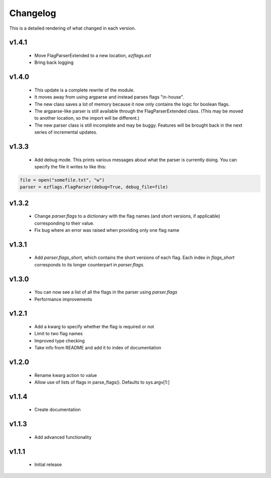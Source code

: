 Changelog
=========

This is a detailed rendering of what changed in each version.

.. _vp1p4p1:

v1.4.1
-------
 - Move FlagParserExtended to a new location, `ezflags.ext`
 - Bring back logging

.. _vp1p4p0:

v1.4.0
-------
 - This update is a complete rewrite of the module.
 - It moves away from using argparse and instead parses flags "in-house".
 - The new class saves a lot of memory because it now only contains the logic for boolean flags.
 - The argparse-like parser is still available through the FlagParserExtended class. (This may be moved to another location, so the import will be different.)
 - The new parser class is still incomplete and may be buggy. Features will be brought back in the next series of incremental updates.

.. _vp1p3p3:

v1.3.3
-------
 - Add debug mode. This prints various messages about what the parser is currently doing. You can specify the file it writes to like this:
 
.. code:: py

	file = open("somefile.txt", "w")
	parser = ezflags.FlagParser(debug=True, debug_file=file)

.. _vp1p3p2:

v1.3.2
-------
 - Change `parser.flags` to a dictionary with the flag names (and short versions, if applicable) corresponding to their value.
 - Fix bug where an error was raised when providing only one flag name

.. _vp1p3p1:

v1.3.1
-------
 - Add `parser.flags_short`, which contains the short versions of each flag. Each index in `flags_short` corresponds to its longer counterpart in `parser.flags`.

.. _vp1p3p0:

v1.3.0
-------
 - You can now see a list of all the flags in the parser using `parser.flags`
 - Performance improvements

.. _vp1p2p1:

v1.2.1
-------
 - Add a kwarg to specify whether the flag is required or not
 - Limit to two flag names
 - Improved type checking
 - Take info from README and add it to index of documentation

.. _vp1p2p0:

v1.2.0
-------
 - Rename kwarg action to value
 - Allow use of lists of flags in parse_flags(). Defaults to sys.argv[1:]

.. _vp1p1p4:

v1.1.4
------
 - Create documentation

.. _vp1p1p3:

v1.1.3
-------
 - Add advanced functionality

.. _vp1p1p1:

v1.1.1
-------
 - Initial release
